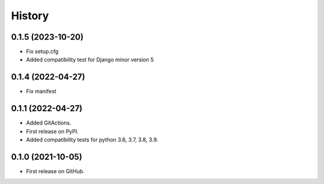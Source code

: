 .. :changelog:

History
-------

0.1.5 (2023-10-20)
++++++++++++++++++

* Fix setup.cfg
* Added compatibility test for Django minor version 5


0.1.4 (2022-04-27)
++++++++++++++++++

* Fix manifest


0.1.1 (2022-04-27)
++++++++++++++++++

* Added GitActions.
* First release on PyPI.
* Added compatibility tests for python 3.6, 3.7, 3.8, 3.9.

0.1.0 (2021-10-05)
++++++++++++++++++

* First release on GitHub.
